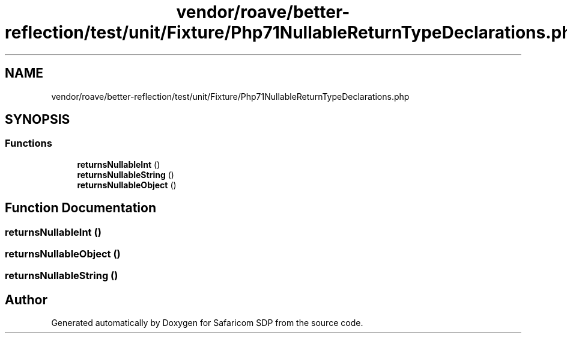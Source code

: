 .TH "vendor/roave/better-reflection/test/unit/Fixture/Php71NullableReturnTypeDeclarations.php" 3 "Sat Sep 26 2020" "Safaricom SDP" \" -*- nroff -*-
.ad l
.nh
.SH NAME
vendor/roave/better-reflection/test/unit/Fixture/Php71NullableReturnTypeDeclarations.php
.SH SYNOPSIS
.br
.PP
.SS "Functions"

.in +1c
.ti -1c
.RI "\fBreturnsNullableInt\fP ()"
.br
.ti -1c
.RI "\fBreturnsNullableString\fP ()"
.br
.ti -1c
.RI "\fBreturnsNullableObject\fP ()"
.br
.in -1c
.SH "Function Documentation"
.PP 
.SS "returnsNullableInt ()"

.SS "returnsNullableObject ()"

.SS "returnsNullableString ()"

.SH "Author"
.PP 
Generated automatically by Doxygen for Safaricom SDP from the source code\&.
